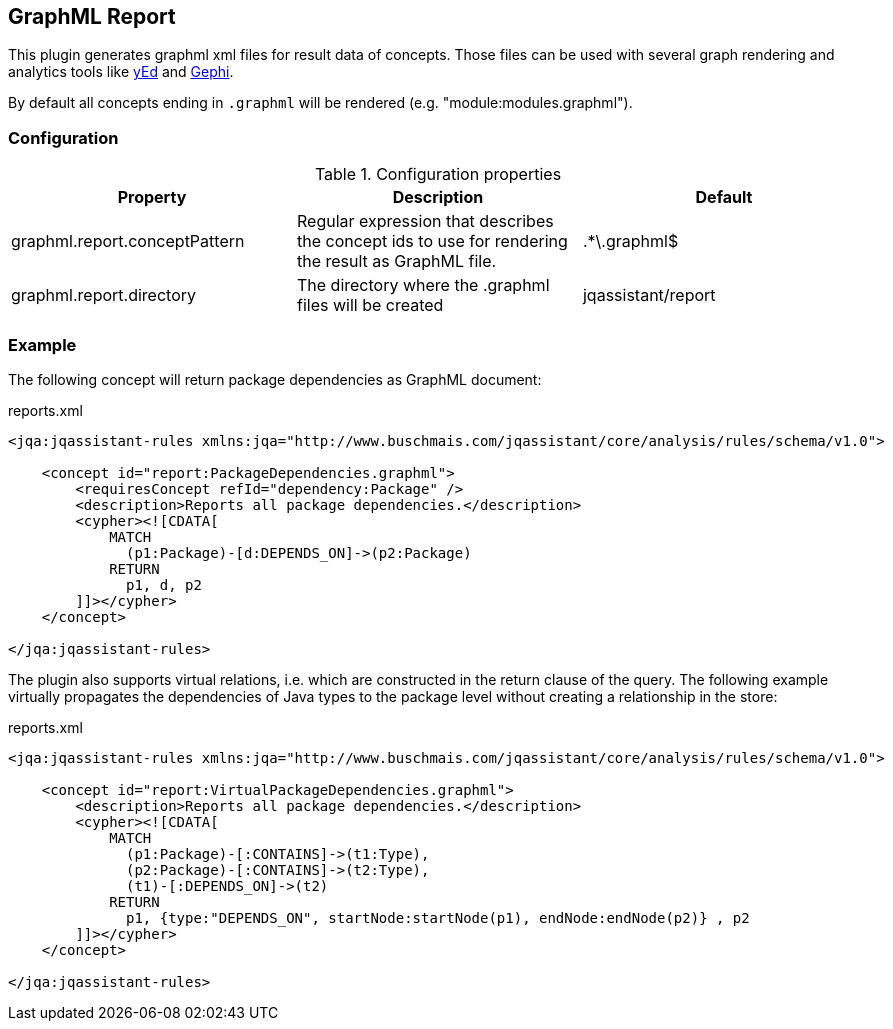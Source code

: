 == GraphML Report

This plugin generates graphml xml files for result data of concepts. Those files can be used with several graph rendering
and analytics tools like http://www.yworks.com/en/products/yfiles/yed/[yEd] and http://gephi.org[Gephi].

By default all concepts ending in `.graphml` will be rendered (e.g. "module:modules.graphml").

=== Configuration

.Configuration properties
[options="header"]
|====
| Property     			        | Description														                                 | Default
| graphml.report.conceptPattern | Regular expression that describes the concept ids to use for rendering the result as GraphML file. | .*\.graphml$
| graphml.report.directory      | The directory where the .graphml files will be created                                             | jqassistant/report
|====

=== Example

The following concept will return package dependencies as GraphML document:

[source,xml]
.reports.xml
----
<jqa:jqassistant-rules xmlns:jqa="http://www.buschmais.com/jqassistant/core/analysis/rules/schema/v1.0">

    <concept id="report:PackageDependencies.graphml">
        <requiresConcept refId="dependency:Package" />
        <description>Reports all package dependencies.</description>
        <cypher><![CDATA[
            MATCH
              (p1:Package)-[d:DEPENDS_ON]->(p2:Package)
            RETURN
              p1, d, p2
        ]]></cypher>
    </concept>

</jqa:jqassistant-rules>
----

The plugin also supports virtual relations, i.e. which are constructed in the return clause of the query. The following
example virtually propagates the dependencies of Java types to the package level without creating a relationship in the
store:

[source,xml]
.reports.xml
----
<jqa:jqassistant-rules xmlns:jqa="http://www.buschmais.com/jqassistant/core/analysis/rules/schema/v1.0">

    <concept id="report:VirtualPackageDependencies.graphml">
        <description>Reports all package dependencies.</description>
        <cypher><![CDATA[
            MATCH
              (p1:Package)-[:CONTAINS]->(t1:Type),
              (p2:Package)-[:CONTAINS]->(t2:Type),
              (t1)-[:DEPENDS_ON]->(t2)
            RETURN
              p1, {type:"DEPENDS_ON", startNode:startNode(p1), endNode:endNode(p2)} , p2
        ]]></cypher>
    </concept>

</jqa:jqassistant-rules>
----

